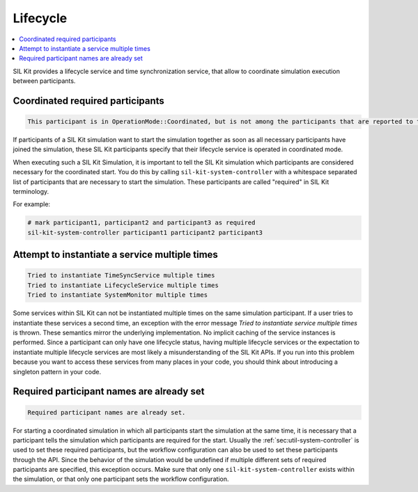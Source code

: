 
Lifecycle
=========

.. contents::
   :local:
   :depth: 1

SIL Kit provides a lifecycle service and time synchronization service, that allow to coordinate simulation execution between participants.

Coordinated required participants
~~~~~~~~~~~~~~~~~~~~~~~~~~~~~~~~~

.. code-block:: console
  
  This participant is in OperationMode::Coordinated, but is not among the participants that are reported to the system controller as "required".

If participants of a SIL Kit simulation want to start the simulation together as soon as all necessary participants have joined the simulation, 
these SIL Kit participants specify that their lifecycle service is operated in coordinated mode.

When executing such a SIL Kit Simulation, it is important to tell the SIL Kit simulation which participants are considered necessary 
for the coordinated start. You do this by calling ``sil-kit-system-controller`` with a whitespace separated list of 
participants that are necessary to start the simulation. These participants are called "required" in SIL Kit terminology.

For example:

.. code-block:: powershell
    
    # mark participant1, participant2 and participant3 as required
    sil-kit-system-controller participant1 participant2 participant3

Attempt to instantiate a service multiple times
~~~~~~~~~~~~~~~~~~~~~~~~~~~~~~~~~~~~~~~~~~~~~~~

.. code-block:: powershell

   Tried to instantiate TimeSyncService multiple times
   Tried to instantiate LifecycleService multiple times
   Tried to instantiate SystemMonitor multiple times
   
Some services within SIL Kit can not be instantiated multiple times on the same simulation participant.
If a user tries to instantiate these services a second time, an exception with the error message `Tried to instantiate service multiple times` is thrown.
These semantics mirror the underlying implementation. No implicit caching of the service instances is performed.
Since a participant can only have one lifecycle status, having multiple lifecycle services or the expectation to instantiate multiple lifecycle services are most likely a misunderstanding of the SIL Kit APIs.
If you run into this problem because you want to access these services from many places in your code, you should think about introducing a singleton pattern in your code.

Required participant names are already set
~~~~~~~~~~~~~~~~~~~~~~~~~~~~~~~~~~~~~~~~~~

.. code-block:: powershell

   Required participant names are already set.
   
For starting a coordinated simulation in which all participants start the simulation at the same time, it is necessary that a participant tells the simulation which participants are required for the start.
Usually the :ref:`sec:util-system-controller` is used to set these required participants, but the workflow configuration can also be used to set these participants through the API.
Since the behavior of the simulation would be undefined if multiple different sets of required participants are specified, this exception occurs.
Make sure that only one ``sil-kit-system-controller`` exists within the simulation, or that only one participant sets the workflow configuration.